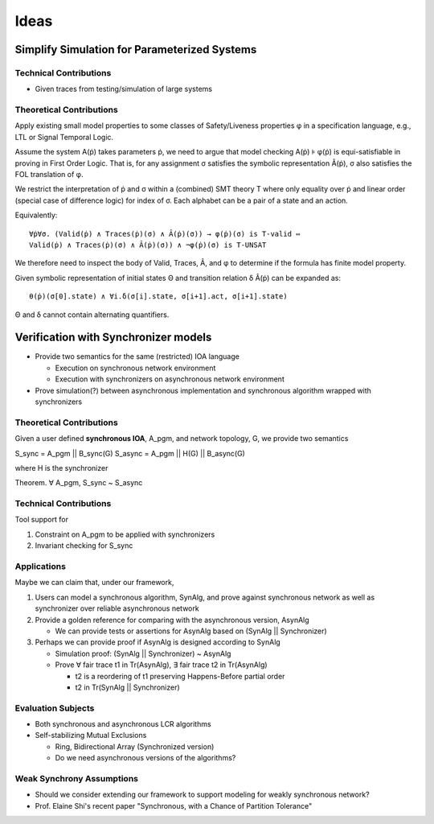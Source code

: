 Ideas
=====

Simplify Simulation for Parameterized Systems
~~~~~~~~~~~~~~~~~~~~~~~~~~~~~~~~~~~~~~~~~~~~~

Technical Contributions
-----------------------

+ Given traces from testing/simulation of large systems


Theoretical Contributions
-------------------------

Apply existing small model properties to some classes of Safety/Liveness
properties φ in a specification language, e.g., LTL or Signal Temporal Logic.

Assume the system A(ṗ) takes parameters ṗ, we need to argue that model checking
A(ṗ) ⊧ φ(ṗ) is equi-satisfiable in proving in First Order Logic.
That is, for any assignment σ satisfies the symbolic representation Â(ṗ),
σ also satisfies the FOL translation of φ.

We restrict the interpretation of ṗ and σ within a (combined) SMT theory T
where only equality over ṗ and linear order (special case of difference logic)
for index of σ.
Each alphabet can be a pair of a state and an action.


Equivalently::

    ∀ṗ∀σ. (Valid(ṗ) ∧ Traces(ṗ)(σ) ∧ Â(ṗ)(σ)) → φ(ṗ)(σ) is T-valid ⇔
    Valid(ṗ) ∧ Traces(ṗ)(σ) ∧ Â(ṗ)(σ)) ∧ ¬φ(ṗ)(σ) is T-UNSAT

We therefore need to inspect the body of Valid, Traces, Â, and φ to determine if
the formula has finite model property.

Given symbolic representation of initial states Θ and transition relation δ
Â(ṗ) can be expanded as::

    θ(ṗ)(σ[0].state) ∧ ∀i.δ(σ[i].state, σ[i+1].act, σ[i+1].state)

Θ and δ cannot contain alternating quantifiers.





Verification with Synchronizer models
~~~~~~~~~~~~~~~~~~~~~~~~~~~~~~~~~~~~~

+ Provide two semantics for the same (restricted) IOA language

  * Execution on synchronous network environment
  * Execution with synchronizers on asynchronous network environment

+ Prove simulation(?) between asynchronous implementation and
  synchronous algorithm wrapped with synchronizers


Theoretical Contributions
-------------------------

Given a user defined **synchronous IOA**, A_pgm, and network topology, G,
we provide two semantics

S_sync = A_pgm || B_sync(G)
S_async = A_pgm || H(G) || B_async(G)

where H is the synchronizer

Theorem. ∀ A_pgm, S_sync ~ S_async


Technical Contributions
-----------------------

Tool support for

1. Constraint on A_pgm to be applied with synchronizers

2. Invariant checking for S_sync


Applications
------------

Maybe we can claim that, under our framework,

1. Users can model a synchronous algorithm, SynAlg, and prove against synchronous network
   as well as synchronizer over reliable asynchronous network

2. Provide a golden reference for comparing with the asynchronous version, AsynAlg

   + We can provide tests or assertions for AsynAlg based on (SynAlg || Synchronizer)

3. Perhaps we can provide proof if AsynAlg is designed according to SynAlg

   + Simulation proof: (SynAlg || Synchronizer) ~ AsynAlg
   + Prove ∀ fair trace t1 in Tr(AsynAlg),
     ∃ fair trace t2 in Tr(AsynAlg)

     * t2 is a reordering of t1 preserving Happens-Before partial order
     * t2 in Tr(SynAlg || Synchronizer)


Evaluation Subjects
-------------------

+ Both synchronous and asynchronous LCR algorithms

+ Self-stabilizing Mutual Exclusions

  * Ring, Bidirectional Array (Synchronized version)
  * Do we need asynchronous versions of the algorithms?


Weak Synchrony Assumptions
--------------------------

+ Should we consider extending our framework to support modeling for weakly synchronous
  network?
+ Prof. Elaine Shi's recent paper
  "Synchronous, with a Chance of Partition Tolerance"

